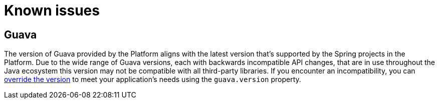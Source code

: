 [[known-issues]]
= Known issues

[partintro]
--
This section describes any known issues with the Platform
--



[[known-issues-guava]]
== Guava

The version of Guava provided by the Platform aligns with the latest version that's
supported by the Spring projects in the Platform. Due to the wide range of Guava
versions, each with backwards incompatible API changes, that are in use throughout the
Java ecosystem this version may not be compatible with all third-party libraries. If
you encounter an incompatibility, you can <<getting-started-overriding-versions,
override the version>> to meet your application's needs using the `guava.version`
property.